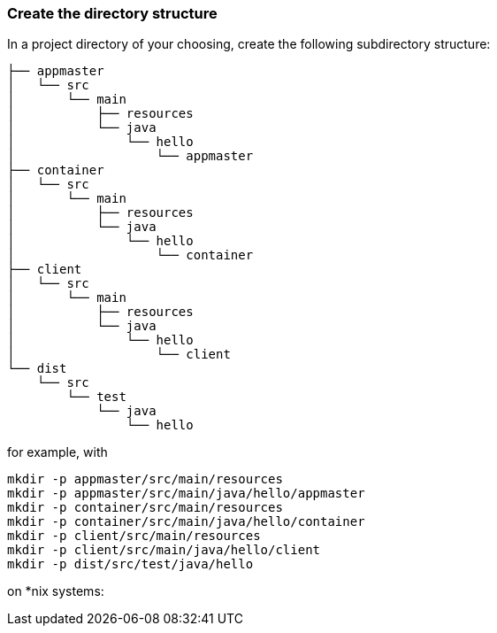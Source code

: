 :link_attrs:

ifndef::yarn_base_appmaster[:yarn_base_appmaster: appmaster]
ifndef::yarn_base_container[:yarn_base_container: container]
ifndef::yarn_base_client[:yarn_base_client: client]
ifndef::yarn_base_dist[:yarn_base_dist: dist]

=== Create the directory structure

In a project directory of your choosing, create the following
subdirectory structure:

[subs="attributes"]
```
├── {yarn_base_appmaster}
│   └── src
│       └── main
│           ├── resources
│           └── java
│               └── hello
│                   └── appmaster
├── {yarn_base_container}
│   └── src
│       └── main
│           ├── resources
│           └── java
│               └── hello
│                   └── container
├── {yarn_base_client}
│   └── src
│       └── main
│           ├── resources
│           └── java
│               └── hello
│                   └── client
└── {yarn_base_dist}
    └── src
        └── test
            └── java
                └── hello
```

for example, with

[subs="attributes"]
```
mkdir -p {yarn_base_appmaster}/src/main/resources
mkdir -p {yarn_base_appmaster}/src/main/java/hello/appmaster
mkdir -p {yarn_base_container}/src/main/resources
mkdir -p {yarn_base_container}/src/main/java/hello/container
mkdir -p {yarn_base_client}/src/main/resources
mkdir -p {yarn_base_client}/src/main/java/hello/client
mkdir -p {yarn_base_dist}/src/test/java/hello
```
on *nix systems:

